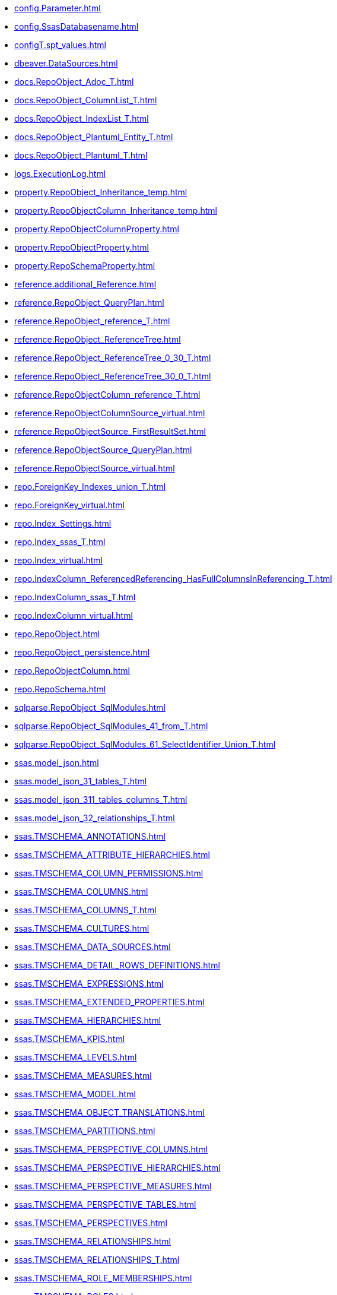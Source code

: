 * xref:config.Parameter.adoc[]
* xref:config.SsasDatabasename.adoc[]
* xref:configT.spt_values.adoc[]
* xref:dbeaver.DataSources.adoc[]
* xref:docs.RepoObject_Adoc_T.adoc[]
* xref:docs.RepoObject_ColumnList_T.adoc[]
* xref:docs.RepoObject_IndexList_T.adoc[]
* xref:docs.RepoObject_Plantuml_Entity_T.adoc[]
* xref:docs.RepoObject_Plantuml_T.adoc[]
* xref:logs.ExecutionLog.adoc[]
* xref:property.RepoObject_Inheritance_temp.adoc[]
* xref:property.RepoObjectColumn_Inheritance_temp.adoc[]
* xref:property.RepoObjectColumnProperty.adoc[]
* xref:property.RepoObjectProperty.adoc[]
* xref:property.RepoSchemaProperty.adoc[]
* xref:reference.additional_Reference.adoc[]
* xref:reference.RepoObject_QueryPlan.adoc[]
* xref:reference.RepoObject_reference_T.adoc[]
* xref:reference.RepoObject_ReferenceTree.adoc[]
* xref:reference.RepoObject_ReferenceTree_0_30_T.adoc[]
* xref:reference.RepoObject_ReferenceTree_30_0_T.adoc[]
* xref:reference.RepoObjectColumn_reference_T.adoc[]
* xref:reference.RepoObjectColumnSource_virtual.adoc[]
* xref:reference.RepoObjectSource_FirstResultSet.adoc[]
* xref:reference.RepoObjectSource_QueryPlan.adoc[]
* xref:reference.RepoObjectSource_virtual.adoc[]
* xref:repo.ForeignKey_Indexes_union_T.adoc[]
* xref:repo.ForeignKey_virtual.adoc[]
* xref:repo.Index_Settings.adoc[]
* xref:repo.Index_ssas_T.adoc[]
* xref:repo.Index_virtual.adoc[]
* xref:repo.IndexColumn_ReferencedReferencing_HasFullColumnsInReferencing_T.adoc[]
* xref:repo.IndexColumn_ssas_T.adoc[]
* xref:repo.IndexColumn_virtual.adoc[]
* xref:repo.RepoObject.adoc[]
* xref:repo.RepoObject_persistence.adoc[]
* xref:repo.RepoObjectColumn.adoc[]
* xref:repo.RepoSchema.adoc[]
* xref:sqlparse.RepoObject_SqlModules.adoc[]
* xref:sqlparse.RepoObject_SqlModules_41_from_T.adoc[]
* xref:sqlparse.RepoObject_SqlModules_61_SelectIdentifier_Union_T.adoc[]
* xref:ssas.model_json.adoc[]
* xref:ssas.model_json_31_tables_T.adoc[]
* xref:ssas.model_json_311_tables_columns_T.adoc[]
* xref:ssas.model_json_32_relationships_T.adoc[]
* xref:ssas.TMSCHEMA_ANNOTATIONS.adoc[]
* xref:ssas.TMSCHEMA_ATTRIBUTE_HIERARCHIES.adoc[]
* xref:ssas.TMSCHEMA_COLUMN_PERMISSIONS.adoc[]
* xref:ssas.TMSCHEMA_COLUMNS.adoc[]
* xref:ssas.TMSCHEMA_COLUMNS_T.adoc[]
* xref:ssas.TMSCHEMA_CULTURES.adoc[]
* xref:ssas.TMSCHEMA_DATA_SOURCES.adoc[]
* xref:ssas.TMSCHEMA_DETAIL_ROWS_DEFINITIONS.adoc[]
* xref:ssas.TMSCHEMA_EXPRESSIONS.adoc[]
* xref:ssas.TMSCHEMA_EXTENDED_PROPERTIES.adoc[]
* xref:ssas.TMSCHEMA_HIERARCHIES.adoc[]
* xref:ssas.TMSCHEMA_KPIS.adoc[]
* xref:ssas.TMSCHEMA_LEVELS.adoc[]
* xref:ssas.TMSCHEMA_MEASURES.adoc[]
* xref:ssas.TMSCHEMA_MODEL.adoc[]
* xref:ssas.TMSCHEMA_OBJECT_TRANSLATIONS.adoc[]
* xref:ssas.TMSCHEMA_PARTITIONS.adoc[]
* xref:ssas.TMSCHEMA_PERSPECTIVE_COLUMNS.adoc[]
* xref:ssas.TMSCHEMA_PERSPECTIVE_HIERARCHIES.adoc[]
* xref:ssas.TMSCHEMA_PERSPECTIVE_MEASURES.adoc[]
* xref:ssas.TMSCHEMA_PERSPECTIVE_TABLES.adoc[]
* xref:ssas.TMSCHEMA_PERSPECTIVES.adoc[]
* xref:ssas.TMSCHEMA_RELATIONSHIPS.adoc[]
* xref:ssas.TMSCHEMA_RELATIONSHIPS_T.adoc[]
* xref:ssas.TMSCHEMA_ROLE_MEMBERSHIPS.adoc[]
* xref:ssas.TMSCHEMA_ROLES.adoc[]
* xref:ssas.TMSCHEMA_TABLE_PERMISSIONS.adoc[]
* xref:ssas.TMSCHEMA_TABLES.adoc[]
* xref:ssas.TMSCHEMA_TABLES_T.adoc[]
* xref:ssas.TMSCHEMA_VARIATIONS.adoc[]
* xref:uspgenerator.GeneratorUsp.adoc[]
* xref:uspgenerator.GeneratorUspParameter.adoc[]
* xref:uspgenerator.GeneratorUspStep.adoc[]
* xref:workflow.Connection.adoc[]
* xref:workflow.ProcedureDependency.adoc[]
* xref:workflow.Workflow.adoc[]
* xref:workflow.Workflow_ProcedureDependency_T.adoc[]
* xref:workflow.Workflow_ProcedureDependency_T_bidirectional_T.adoc[]
* xref:workflow.WorkflowStep.adoc[]
* xref:workflow.WorkflowStep_Sortorder.adoc[]
